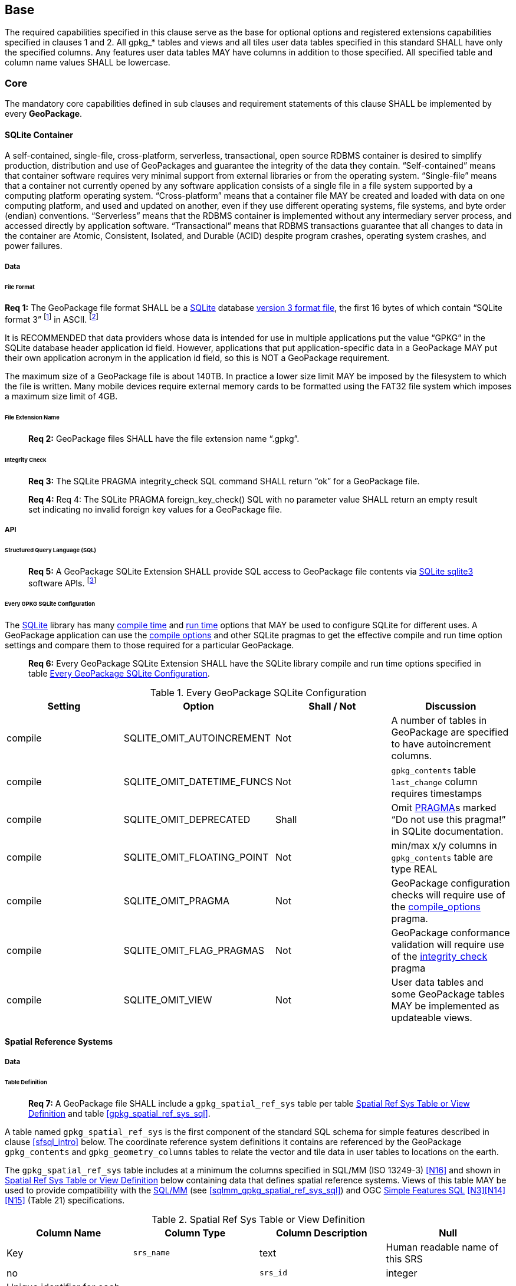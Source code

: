 == Base

The required capabilities specified in this clause serve as the base for optional options and registered extensions capabilities specified in clauses 1 and 2.
All gpkg_* tables and views and all tiles user data tables specified in this standard SHALL have only the specified columns.
Any features user data tables MAY have columns in addition to those specified.
All specified table and column name values SHALL be lowercase.

=== Core

The mandatory core capabilities defined in sub clauses and requirement statements of this clause SHALL be implemented by every *GeoPackage*.

==== SQLite Container

A self-contained, single-file, cross-platform, serverless, transactional, open source RDBMS container is desired to simplify production, distribution and use of GeoPackages and guarantee the integrity of the data they contain.
“Self-contained” means that container software requires very minimal support from external libraries or from the operating system.
“Single-file” means that a container not currently opened by any software application consists of a single file in a file system supported by a computing platform operating system.
“Cross-platform” means that a container file MAY be created and loaded with data on one computing platform, and used and updated on another, even if they use different operating systems, file systems, and byte order (endian) conventions.
“Serverless” means that the RDBMS container is implemented without any intermediary server process, and accessed directly by application software.
“Transactional” means that RDBMS transactions guarantee that all changes to data in the container are Atomic, Consistent, Isolated, and Durable (ACID) despite program crashes, operating system crashes, and power failures.

===== Data

====== File Format

:req1_foot1: footnote:[SQLite version 4 <<B49>>, which will be an alternative to version 3, not a replacement thereof, was not available when this specification was written. See Future Work clause in Annex B.]
:req1_foot2: footnote:[SQLite is in the public domain (see http://www.sqlite.org/copyright.html[])]
--
*Req {counter:req}:* The GeoPackage file format SHALL be a http://www.sqlite.org/[SQLite] database
http://sqlite.org/fileformat2.html[version 3 format file], the first 16 bytes of which contain “SQLite format 3”
{req1_foot1} in ASCII. {req1_foot2}
--

It is RECOMMENDED that data providers whose data is intended for use in multiple applications put the value “GPKG” in the SQLite database header application id field.
However, applications that put application-specific data in a GeoPackage MAY put their own application acronym in the application id field, so this is NOT a GeoPackage requirement.

The maximum size of a GeoPackage file is about 140TB.
In practice a lower size limit MAY be imposed by the filesystem to which the file is written.
Many mobile devices require external memory cards to be formatted using the FAT32 file system which imposes a maximum size limit of 4GB.

====== File Extension Name

________________________________________________________________________________________________________________________
*Req {counter:req}:* GeoPackage files SHALL have the file extension name “.gpkg”.
________________________________________________________________________________________________________________________

====== Integrity Check

________________________________________________________________________________________________________________________
*Req {counter:req}:* The SQLite PRAGMA integrity_check SQL command SHALL return “ok” for a GeoPackage file.
________________________________________________________________________________________________________________________

________________________________________________________________________________________________________________________
*Req {counter:req}:* Req 4:	The SQLite PRAGMA foreign_key_check() SQL with no parameter value SHALL return an empty result set indicating no invalid foreign key values for a GeoPackage file.
________________________________________________________________________________________________________________________


===== API

====== Structured Query Language (SQL)

:req4_foot1: footnote:[New applications should use the latest available SQLite version software]
________________________________________________________________________________________________________________________
*Req {counter:req}:* A GeoPackage SQLite Extension SHALL provide SQL access to GeoPackage file contents via http://www.sqlite.org/download.html[SQLite sqlite3] software APIs. {req4_foot1}
________________________________________________________________________________________________________________________

====== Every GPKG SQLite Configuration

The http://www.sqlite.org/download.html[SQLite] library has many http://www.sqlite.org/compile.html[compile time] and http://www.sqlite.org/pragma.html[run time] options that MAY be used to configure SQLite for different uses.
A GeoPackage application can use the http://www.sqlite.org/pragma.html#pragma_compile_options[compile options] and other SQLite pragmas to get the effective compile and run time option settings and compare them to those required for a particular GeoPackage.

________________________________________________________________________________________________________________________
*Req {counter:req}:* Every GeoPackage SQLite Extension SHALL have the SQLite library compile and run time options specified in table <<every_gpkg_sqlite_config_table>>.
________________________________________________________________________________________________________________________

[[every_gpkg_sqlite_config_table]]
.Every GeoPackage SQLite Configuration
[cols=",,,",options="header",]
|=======================================================================
|Setting |Option |Shall / Not |Discussion
|compile |SQLITE_OMIT_AUTOINCREMENT |Not |A number of tables in GeoPackage are specified to have autoincrement columns.
|compile |SQLITE_OMIT_DATETIME_FUNCS |Not |`gpkg_contents` table `last_change` column requires timestamps
|compile |SQLITE_OMIT_DEPRECATED |Shall |Omit http://www.sqlite.org/pragma.html#syntax[PRAGMA]s marked “Do not use this pragma!” in SQLite documentation.
|compile |SQLITE_OMIT_FLOATING_POINT |Not |min/max x/y columns in `gpkg_contents` table are type REAL
|compile |SQLITE_OMIT_PRAGMA |Not |GeoPackage configuration checks will require use of the http://www.sqlite.org/pragma.html#pragma_compile_options[compile_options] pragma.
|compile |SQLITE_OMIT_FLAG_PRAGMAS |Not |GeoPackage conformance validation will require use of the http://www.sqlite.org/pragma.html#pragma_integrity_check[integrity_check] pragma
|compile |SQLITE_OMIT_VIEW |Not |User data tables and some GeoPackage tables MAY be implemented as updateable views.
|=======================================================================

[[spatial_ref_sys]]
==== Spatial Reference Systems

===== Data

====== Table Definition

________________________________________________________________________________________________________________________
*Req {counter:req}:* A GeoPackage file SHALL include a `gpkg_spatial_ref_sys` table per table <<gpkg_spatial_ref_sys_cols>> and table <<gpkg_spatial_ref_sys_sql>>.
________________________________________________________________________________________________________________________

A table named `gpkg_spatial_ref_sys` is the first component of the standard SQL schema for simple features described in clause <<sfsql_intro>> below.
The coordinate reference system definitions it contains are referenced by the GeoPackage `gpkg_contents` and `gpkg_geometry_columns` tables to relate the vector and tile data in user tables to locations on the earth.

The `gpkg_spatial_ref_sys` table includes at a minimum the columns specified in SQL/MM (ISO 13249-3) <<N16>> and shown in <<gpkg_spatial_ref_sys_cols>> below containing data that defines spatial reference systems.
Views of this table MAY be used to provide compatibility with the http://www.iso.org/iso/home/store/catalogue_ics/catalogue_detail_ics.htm?csnumber=53698[SQL/MM] (see <<sqlmm_gpkg_spatial_ref_sys_sql>>) and OGC http://portal.opengeospatial.org/files/?artifact_id=25354[Simple Features SQL] <<N3>><<N14>><<N15>> (Table 21) specifications.

[[gpkg_spatial_ref_sys_cols]]
.Spatial Ref Sys Table or View Definition
[cols=",,,",options="header",]
|=======================================================================
|Column Name |Column Type |Column Description |Null |Key
|`srs_name` |text |Human readable name of this SRS |no |
|`srs_id` |integer |Unique identifier for each Spatial Reference System within a GeoPackage file |no |PK
|`organization` |text |Case-insensitive name of the defining organization e.g. EPSG or epsg |no |
|`organization_coordsys_id` |integer |Numeric ID of the Spatial Reference System assigned by the organization |no |
|`definition` |text |Well-known Text Representation of the Spatial Reference System |no |
|`description` |`text` |Human readable description of this SRS |yes |
|=======================================================================

See <<gpkg_spatial_ref_sys_sql>>.

====== Table Data Values

________________________________________________________________________________________________________________________
*Req {counter:req}:* The `gpkg_spatial_ref_sys` table in a GeoPackage SHALL contain a record for
organization http://www.epsg.org/Geodetic.html[EPSG] or epsg and `organization_coordsys_id` http://www.epsg-registry.org/report.htm?type=selection&entity=urn:ogc:def:crs:EPSG::4326&reportDetail=long&title=WGS%2084&style=urn:uuid:report-style:default-with-code&style_name=OGP%20Default%20With%20Code[4326] for http://www.google.com/search?as_q=WGS-84[WGS-84], a record with an `srs_id` of -1, an organization of “NONE”, an `organization_coordsys_id` of -1, and definition “undefined” for undefined Cartesian coordinate reference systems, and a record with an `srs_id` of 0, an organization of “NONE”, an `organization_coordsys_id` of 0, and definition “undefined” for undefined geographic coordinate reference systems.
________________________________________________________________________________________________________________________

________________________________________________________________________________________________________________________
*Req {counter:req}:* The `gpkg_spatial_ref_sys` table in a GeoPackage file SHALL contain records to define all spatial reference systems used by features and tiles in a GeoPackage.
________________________________________________________________________________________________________________________

==== Contents

===== Data

====== Table Definition

________________________________________________________________________________________________________________________
*Req {counter:req}:* A GeoPackage file SHALL include a `gpkg_contents` table per table <<gpkg_contents_cols>> and <<gpkg_contents_sql>>.
________________________________________________________________________________________________________________________

The purpose of the `gpkg_contents` table is to provide identifying and descriptive information that an application can display to a user in a menu of geospatial data that is available for access and/or update.

[[gpkg_contents_cols]]
.Contents Table or View Definition
[cols=",,,,,",options="header",]
|=======================================================================
|Column Name |Type |Description |Null |Default |Key
|`table_name` |text |The name of the tiles, or feature table |no | |PK
|`data_type` |text |Type of data stored in the table:. “features” per clause <<_features>>, “tiles” per clause <<_tiles>>, or an implementer-defined value for other data tables per clause <<_other_data_tables>>. |no | |
|`identifier` |text |A human-readable identifier (e.g. short name) for the table_name content |yes | |
|`description` |text |A human-readable description for the table_name content |yes |“” |
|`last_change` |text |timestamp value in ISO 8601 format as defined by the strftime function '%Y-%m-%dT%H:%M:%fZ' format string applied to the current time |no |`strftime('%Y-%m-%dT%H:%M:%fZ', CURRENT_TIMESTAMP)` |
|`min_x` |double |Bounding box for all content in table_name |yes | |
|`min_y` |double |Bounding box for all content in table_name |yes | |
|`max_x` |double |Bounding box for all content in table_name |yes | |
|`max_y` |double |Bounding box for all content in table_name |yes | |
|`srs_id` |integer |Spatial Reference System ID: `gpkg_spatial_ref_sys.srs_id`; when `data_type` is features, SHALL also match `gpkg_geometry_columns.srs_id`; When data_type is tiles, SHALL also match gpkg_tile_matrix_set.srs.id |yes | |FK
|=======================================================================

The `gpkg_contents` table is intended to provide a list of all geospatial contents in the GeoPackage.
The `data_type` specifies the type of content.
The bounding box (`min_x`, `min_y`, `max_x`, `max_y`) provides an informative bounding box (not necessarily minimum bounding box) of the content.
If the `srs_id` column value references a geographic coordinate reference system (CRS), then the min/max x/y values are in decimal degrees; otherwise, the srs_id references a projected CRS and the min/max x/y values are in the units specified by that CRS.

See <<gpkg_contents_sql>>.

====== Table Data Values

________________________________________________________________________________________________________________________
*Req {counter:req}:* The `table_name` column value in a `gpkg_contents` table row SHALL contain the name of a SQLite table or view.
________________________________________________________________________________________________________________________

:req13_foot1: footnote:[The following statement selects an ISO 8601timestamp value using the SQLite strftime function: SELECT (strftime('%Y-%m-%dT%H:%M:%fZ','now')).]
________________________________________________________________________________________________________________________
*Req {counter:req}:* Values of the `gpkg_contents` table `last_change` column SHALL be in http://www.iso.org/iso/catalogue_detail?csnumber=40874[ISO 8601] format containing a complete date plus UTC hours, minutes, seconds and a decimal fraction of a second, with a ‘Z’ (‘zulu’) suffix indicating UTC. {req13_foot1}
________________________________________________________________________________________________________________________

________________________________________________________________________________________________________________________
*Req {counter:req}:* Values of the `gpkg_contents` table `srs_id` column SHALL reference values in the `gpkg_spatial_ref_sys` table `srs_id` column.
________________________________________________________________________________________________________________________
